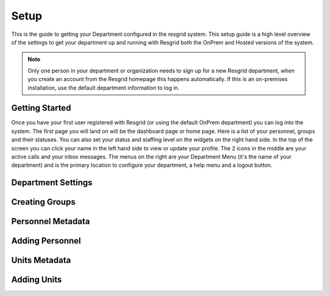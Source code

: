 #######
Setup
#######

This is the guide to getting your Department configured in the resgrid system. This setup guide is a high level overview of the settings to get your department up and running with Resgrid both the OnPrem and Hosted versions of the system. 

.. note:: Only one person in your department or organization needs to sign up for a new Resgrid department, when you create an account from the Resgrid homepage this happens automatically. If this is an on-premises installation, use the default department information to log in.

Getting Started
**************

Once you have your first user registered with Resgrid (or using the default OnPrem department) you can log into the system. The first page you will land on will be the dashboard page or home page. Here is a list of your personnel, groups and their statuses. You can also set your status and staffing level on the widgets on the right hand side. In the top of the screen you can click your name in the left hand side to view or update your profile. The 2 icons in the middle are your active calls and your inbox messages. The menus on the right are your Department Menu (it's the name of your department) and is the primary location to configure your department, a help menu and a logout button.


Department Settings
**************

Creating Groups
**************

Personnel Metadata
**************

Adding Personnel
**************

Units Metadata
**************

Adding Units
**************